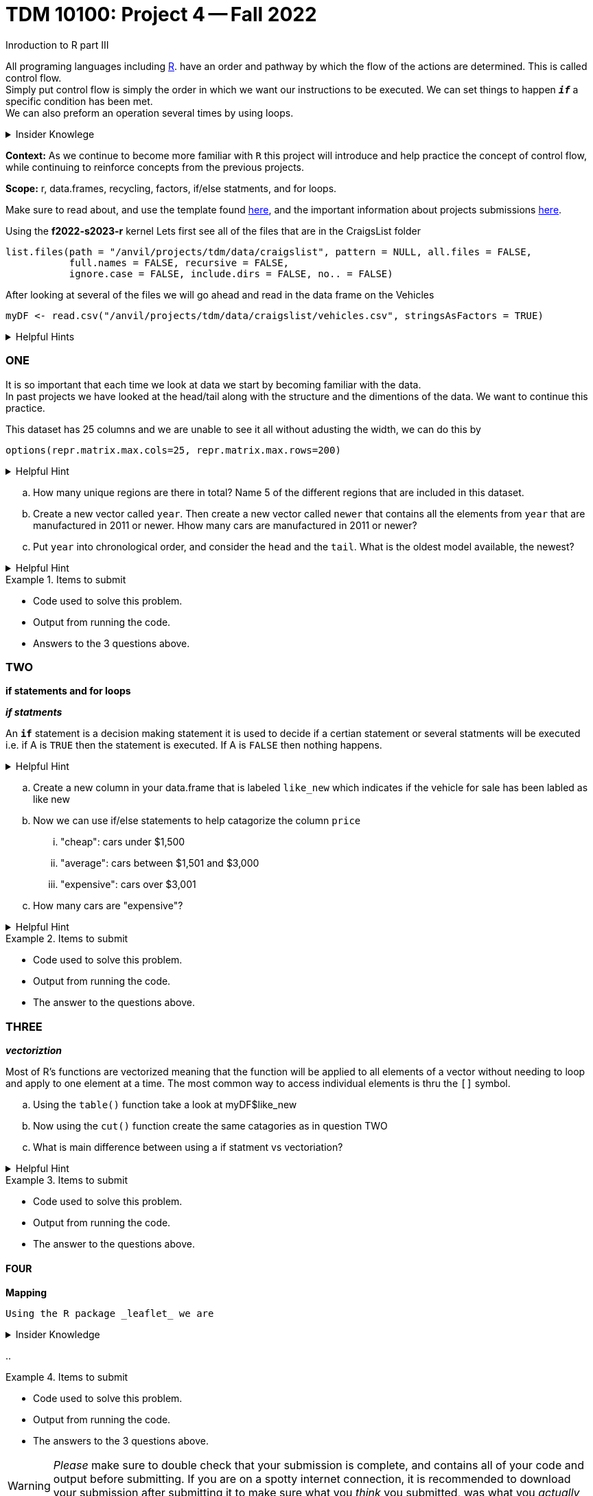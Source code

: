 = TDM 10100: Project 4 -- Fall 2022
Inroduction to R part III

All programing languages including xref:programming-languges:R:introduction[R]. have an order and pathway by which the flow of the actions are determined. This is called control flow. +
Simply put control flow is simply the order in which we want our instructions to be executed. We can set things to happen `*_if_*` a specific condition has been met. +
We can also preform an operation several times by using loops.  

.Insider Knowlege 
[%collapsible]
====
R typically has operations that are vectorized and there is little to no need to write loops. + 
R typically also uses indexing heavily instead of using an if statment.

* Sequential statments (one after another) i.e. + 
1. print line 45 + 
2. print line 15 +

**if/else statments**
 create an order of direction based on a logical condition. +

if statment example:
[source,r]
----
x <- 7
if (x > 0){
print ("Positive number")
}
----
else statment example:
[source,r]
----
x <- -10
if(x > 0){
print("Non-negative number")
} else {
print("Negative number")
}
----

There are mutliple types/condidtions of if/else statments such as +
* nested if/else statments
* else/if statments 
* to join two or more conditions into a single `if` statement you can use logical operators. +

**loops**- `R` provides three basic loops +
* for- can ve used to execute a group of statments repeatedly +
* while- evaluates an expression or a function while a condition is *TRUE* +
* repeat- repeats the same expression or a function until its "broken" due to a condition

====
**Context:** As we continue to become more familiar with `R` this project will introduce and help practice the concept of control flow, while continuing to reinforce concepts from the previous projects. 

**Scope:** r, data.frames, recycling, factors, if/else statments, and for loops. 

Make sure to read about, and use the template found xref:templates.adoc[here], and the important information about projects submissions xref:submissions.adoc[here].


Using the *f2022-s2023-r* kernel 
Lets first see all of the files that are in the CraigsList folder 
[source,r]
----
list.files(path = "/anvil/projects/tdm/data/craigslist", pattern = NULL, all.files = FALSE,
           full.names = FALSE, recursive = FALSE,
           ignore.case = FALSE, include.dirs = FALSE, no.. = FALSE)
----

After looking at several of the files we will go ahead and read in the data frame on the Vehicles
[source,r]
----
myDF <- read.csv("/anvil/projects/tdm/data/craigslist/vehicles.csv", stringsAsFactors = TRUE)
----

.Helpful Hints
[%collapsible]
====
Remember: +

* If we want to see the file size (aka how large) of the CSV. 
[source,r]
----
file.info("/anvil/projects/tdm/data/craigslist/vehicles.csv")$size
----

* You can also use 'file.info' to see other information about the file. 
====

=== ONE

It is so important that each time we look at data we start by becoming familiar with the data. +
In past projects we have looked at the head/tail along with the structure and the dimentions of the data. We want to continue this practice.

This dataset has 25 columns and we are unable to see it all without adusting the width, we can do this by
[source,r]
----
options(repr.matrix.max.cols=25, repr.matrix.max.rows=200)
----


.Helpful Hint
[%collapsible]
====
You can look at the first 6 rows (`head`) and the last 6 rows (`tail`). The structure (`str`) and/or the dimentions (`dim`) of the dataset. 
====

[loweralpha]
.. How many unique regions are there in total? Name 5 of the different regions that are included in this dataset.
.. Create a new vector called `year`.   Then create a new vector called `newer` that contains all the elements from `year` that are manufactured in 2011 or newer.  Hhow many cars are manufactured in 2011 or newer?
.. Put `year` into chronological order, and consider the `head` and the `tail`.  What is the oldest model available, the newest? 

.Helpful Hint
[%collapsible]
====
To sort and order a single vector you can use this code:
[source,r]
----
myDF[order(myDF)]
----
====
.Items to submit
====
- Code used to solve this problem.
- Output from running the code.
- Answers to the 3 questions above.
====

=== TWO
**if statements and for loops** +

_**if statments**_

An `*if*` statement is a decision making statement it is used to decide if a certian statement or several statments will be executed i.e. if A is `TRUE` then the statement is executed. If A is `FALSE` then nothing happens. +

.Helpful Hint
[%collapsible]
====
any() will return TRUE if _any_ element of the vector is TRUE
all() will return TRUE if _all_ of the elemnts of the vector are TRUE
====

[loweralpha]
.. Create a new column in your data.frame that is labeled `like_new` which indicates if the vehicle for sale has been labled as like new
.. Now we can use if/else statements to help catagorize the column `price`
... "cheap": cars under $1,500
... "average": cars between $1,501 and $3,000
... "expensive": cars over $3,001
.. How many cars are "expensive"?


.Helpful Hint
[%collapsible]
====
Remember to consider any 0 values and or `NA` values 

Using the  tideyverse package in R may help
[source,r]
----
library(tidyverse, warn.conflicts = FALSE)
----
====

.Items to submit
====
- Code used to solve this problem.
- Output from running the code.
- The answer to the questions above.
====

=== THREE
_**vectoriztion**_

Most of R's functions are vectorized meaning that the function will be applied to all elements of a vector without needing to loop and apply to one element at a time. The most common way to access individual elements is thru the `[]` symbol. 

[loweralpha]
.. Using the `table()` function take a look at myDF$like_new
.. Now using the `cut()` function create the same catagories as in question TWO 
.. What is main difference between using a if statment vs vectoriation?

.Helpful Hint
[%collapsible]
====
[source,r]
----
cut(data.frame$columnname, breaks = c(1,2,3) , labels = c(a,b,c))
----
====


.Items to submit
====
- Code used to solve this problem.
- Output from running the code.
- The answer to the questions above.
====

==== FOUR
**Mapping**
 
 Using the R package _leaflet_ we are 

.Insider Knowledge
[%collapsible]
====

====

[loweralpha]
.. 



.Items to submit
====
- Code used to solve this problem.
- Output from running the code.
- The answers to the 3 questions above.
====






[WARNING]
====
_Please_ make sure to double check that your submission is complete, and contains all of your code and output before submitting. If you are on a spotty internet connection, it is recommended to download your submission after submitting it to make sure what you _think_ you submitted, was what you _actually_ submitted.
====